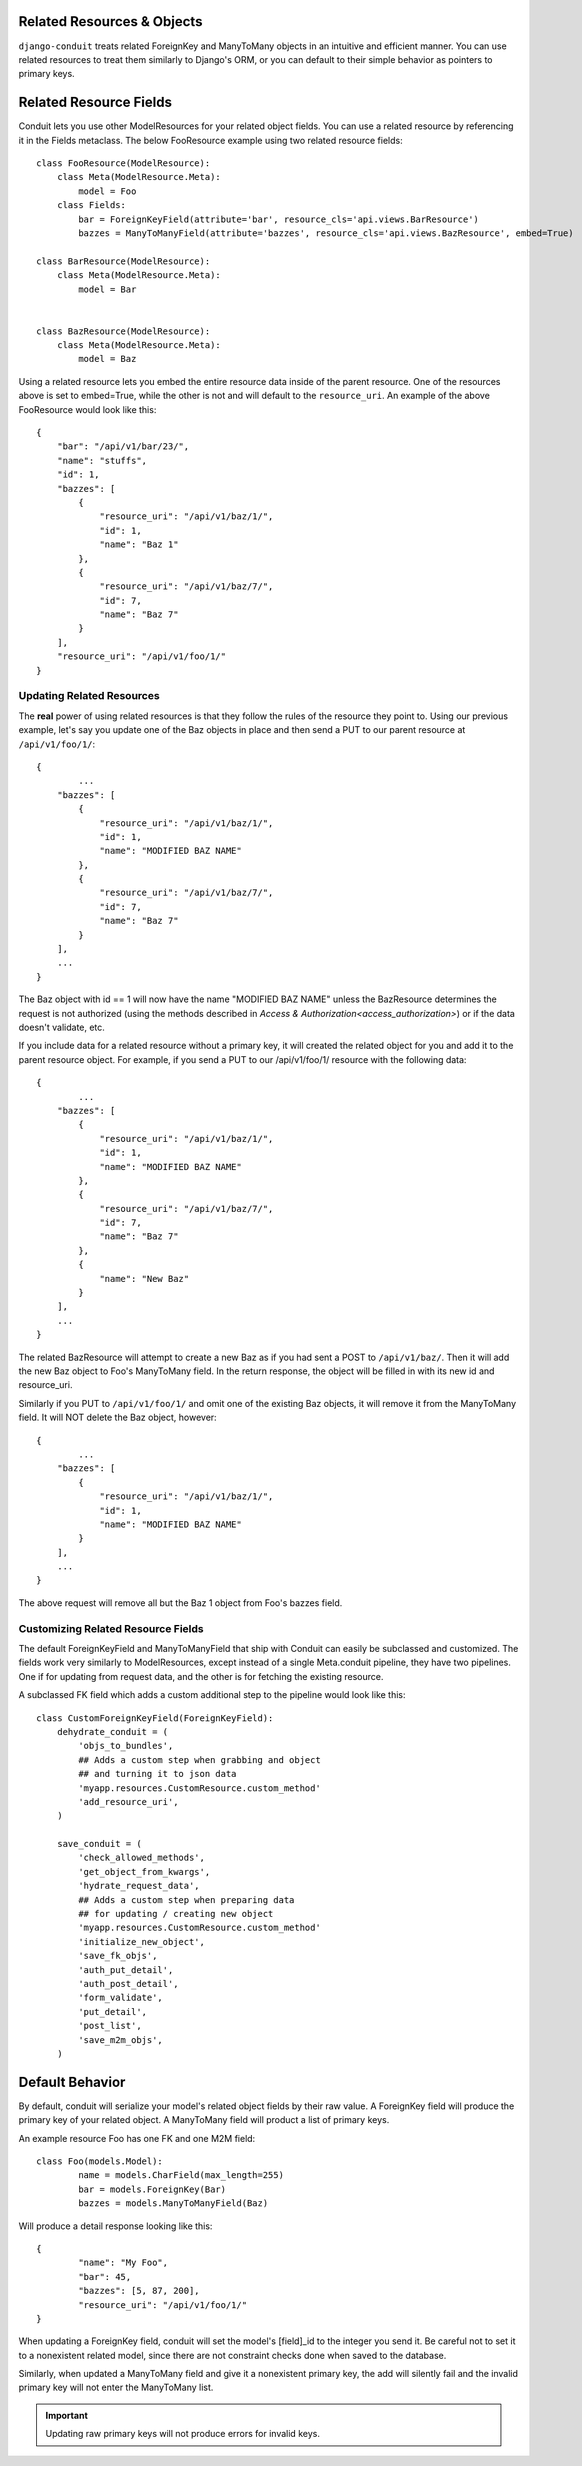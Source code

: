 Related Resources & Objects
===========================

``django-conduit`` treats related ForeignKey and ManyToMany objects in an intuitive and efficient manner. You can use related resources to treat them similarly to Django's ORM, or you can default to their simple behavior as pointers to primary keys.


Related Resource Fields
=======================

Conduit lets you use other ModelResources for your related object fields. You can use a related resource by referencing it in the Fields metaclass. The below FooResource example using two related resource fields::

	class FooResource(ModelResource):
	    class Meta(ModelResource.Meta):
	        model = Foo
	    class Fields:
	        bar = ForeignKeyField(attribute='bar', resource_cls='api.views.BarResource')
	        bazzes = ManyToManyField(attribute='bazzes', resource_cls='api.views.BazResource', embed=True)

	class BarResource(ModelResource):
	    class Meta(ModelResource.Meta):
	        model = Bar


	class BazResource(ModelResource):
	    class Meta(ModelResource.Meta):
	        model = Baz

Using a related resource lets you embed the entire resource data inside of the parent resource. One of the resources above is set to embed=True, while the other is not and will default to the ``resource_uri``. An example of the above FooResource would look like this::

	{
	    "bar": "/api/v1/bar/23/",
	    "name": "stuffs",
	    "id": 1,
	    "bazzes": [
	        {
	            "resource_uri": "/api/v1/baz/1/",
	            "id": 1,
	            "name": "Baz 1"
	        },
	        {
	            "resource_uri": "/api/v1/baz/7/",
	            "id": 7,
	            "name": "Baz 7"
	        }
	    ],
	    "resource_uri": "/api/v1/foo/1/"
	}

Updating Related Resources
--------------------------

The **real** power of using related resources is that they follow the rules of the resource they point to. Using our previous example, let's say you update one of the Baz objects in place and then send a PUT to our parent resource at ``/api/v1/foo/1/``::

	{
		...
	    "bazzes": [
	        {
	            "resource_uri": "/api/v1/baz/1/",
	            "id": 1,
	            "name": "MODIFIED BAZ NAME"
	        },
	        {
	            "resource_uri": "/api/v1/baz/7/",
	            "id": 7,
	            "name": "Baz 7"
	        }
	    ],
	    ...
	}

The Baz object with id == 1 will now have the name "MODIFIED BAZ NAME" unless the BazResource determines the request is not authorized (using the methods described in `Access & Authorization<access_authorization>`) or if the data doesn't validate, etc.

If you include data for a related resource without a primary key, it will created the related object for you and add it to the parent resource object. For example, if you send a PUT to our /api/v1/foo/1/ resource with the following data::


	{
		...
	    "bazzes": [
	        {
	            "resource_uri": "/api/v1/baz/1/",
	            "id": 1,
	            "name": "MODIFIED BAZ NAME"
	        },
	        {
	            "resource_uri": "/api/v1/baz/7/",
	            "id": 7,
	            "name": "Baz 7"
	        },
	        {
	            "name": "New Baz"
	        }
	    ],
	    ...
	}

The related BazResource will attempt to create a new Baz as if you had sent a POST to ``/api/v1/baz/``. Then it will add the new Baz object to Foo's ManyToMany field. In the return response, the object will be filled in with its new id and resource_uri.

Similarly if you PUT to ``/api/v1/foo/1/`` and omit one of the existing Baz objects, it will remove it from the ManyToMany field. It will NOT delete the Baz object, however::

	{
		...
	    "bazzes": [
	        {
	            "resource_uri": "/api/v1/baz/1/",
	            "id": 1,
	            "name": "MODIFIED BAZ NAME"
	        }
	    ],
	    ...
	}

The above request will remove all but the Baz 1 object from Foo's bazzes field.


Customizing Related Resource Fields
-----------------------------------

The default ForeignKeyField and ManyToManyField that ship with Conduit can easily be subclassed and customized. The fields work very similarly to ModelResources, except instead of a single Meta.conduit pipeline, they have two pipelines. One if for updating from request data, and the other is for fetching the existing resource.

A subclassed FK field which adds a custom additional step to the pipeline would look like this::

	class CustomForeignKeyField(ForeignKeyField):
	    dehydrate_conduit = (
	        'objs_to_bundles',
	        ## Adds a custom step when grabbing and object
	        ## and turning it to json data
	        'myapp.resources.CustomResource.custom_method'
	        'add_resource_uri',
	    )

	    save_conduit = (
	        'check_allowed_methods',
	        'get_object_from_kwargs',
	        'hydrate_request_data',
	        ## Adds a custom step when preparing data
	        ## for updating / creating new object
	        'myapp.resources.CustomResource.custom_method'
	        'initialize_new_object',
	        'save_fk_objs',
	        'auth_put_detail',
	        'auth_post_detail',
	        'form_validate',
	        'put_detail',
	        'post_list',
	        'save_m2m_objs',
	    )


Default Behavior
=======================

By default, conduit will serialize your model's related object fields by their raw value. A ForeignKey field will produce the primary key of your related object. A ManyToMany field will product a list of primary keys.

An example resource Foo has one FK and one M2M field::

	class Foo(models.Model):
		name = models.CharField(max_length=255)
		bar = models.ForeignKey(Bar)
		bazzes = models.ManyToManyField(Baz)

Will produce a detail response looking like this::

	{
		"name": "My Foo",
		"bar": 45,
		"bazzes": [5, 87, 200],
		"resource_uri": "/api/v1/foo/1/"
	}

When updating a ForeignKey field, conduit will set the model's [field]_id to the integer you send it. Be careful not to set it to a nonexistent related model, since there are not constraint checks done when saved to the database.

Similarly, when updated a ManyToMany field and give it a nonexistent primary key, the add will silently fail and the invalid primary key will not enter the ManyToMany list.

.. important:: Updating raw primary keys will not produce errors for invalid keys. 